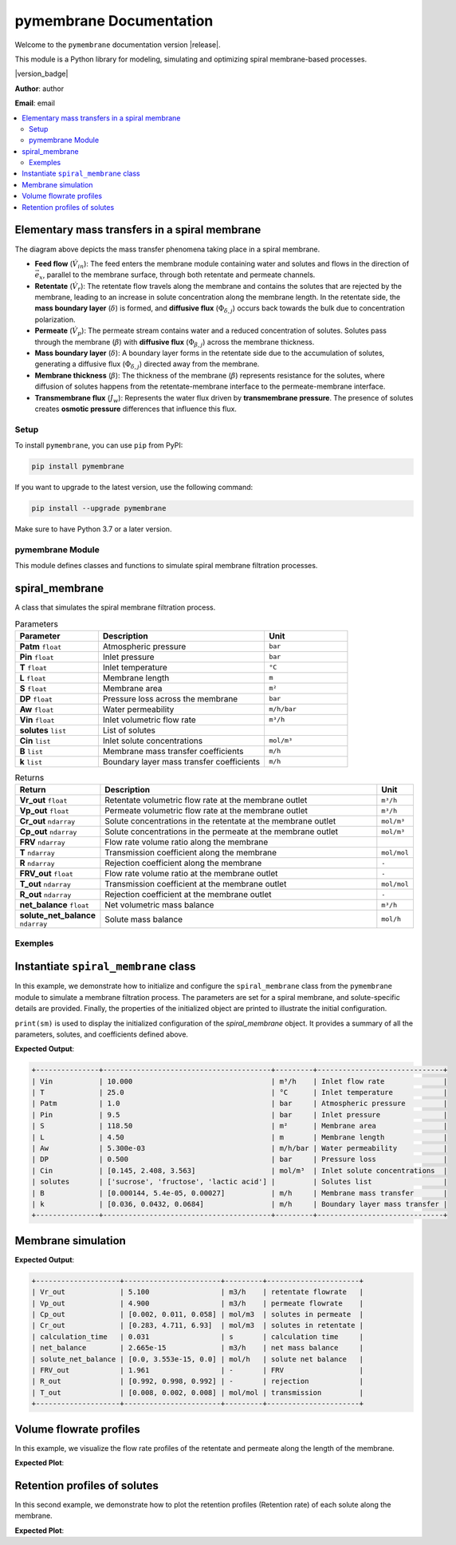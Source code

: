=========================================
pymembrane Documentation
=========================================


Welcome to the ``pymembrane`` documentation version |release|. 

This module is a Python library for modeling, simulating and optimizing spiral membrane-based processes.

.. container:: important custom-box

   |version_badge|

   **Author**: author  

   **Email**: email


.. contents::
    :local:

Elementary mass transfers in a spiral membrane
----------------------------------------------

.. image:: _static/membrane_svg.svg
   :align: center
   :alt: Elementary mass transfers in a spiral membrane
   :width: 100%

The diagram above depicts the mass transfer phenomena taking place in a spiral membrane.

- **Feed flow** (:math:`\dot{V}_{in}`): The feed enters the membrane module containing water and solutes and flows in the direction of :math:`\vec{e}_x`, parallel to the membrane surface, through both retentate and permeate channels.
- **Retentate** (:math:`\dot{V}_{r}`): The retentate flow travels along the membrane and contains the solutes that are rejected by the membrane, leading to an increase in solute concentration along the membrane length. In the retentate side, the **mass boundary layer** (:math:`\delta`) is formed, and **diffusive flux** (:math:`\Phi_{\delta, j}`) occurs back towards the bulk due to concentration polarization.
- **Permeate** (:math:`\dot{V}_{p}`): The permeate stream contains water and a reduced concentration of solutes. Solutes pass through the membrane (:math:`\beta`) with **diffusive flux** (:math:`\Phi_{\beta, j}`) across the membrane thickness.
- **Mass boundary layer** (:math:`\delta`): A boundary layer forms in the retentate side due to the accumulation of solutes, generating a diffusive flux (:math:`\Phi_{\delta, j}`) directed away from the membrane.
- **Membrane thickness** (:math:`\beta`): The thickness of the membrane (:math:`\beta`) represents resistance for the solutes, where diffusion of solutes happens from the retentate-membrane interface to the permeate-membrane interface.
- **Transmembrane flux** (:math:`J_w`): Represents the water flux driven by **transmembrane pressure**. The presence of solutes creates **osmotic pressure** differences that influence this flux.


Setup
=====
.. image:: https://img.shields.io/badge/PyPI-pymembrane-blue.svg
   :target: https://pypi.org/project/pymembrane/
   :alt: pymembrane on PyPI
   :align: left

To install ``pymembrane``, you can use ``pip`` from PyPI:



.. code-block:: bash

    pip install pymembrane

If you want to upgrade to the latest version, use the following command:

.. code-block:: bash

    pip install --upgrade pymembrane

Make sure to have Python 3.7 or a later version.




pymembrane Module
=================

This module defines classes and functions to simulate spiral membrane filtration processes.

spiral_membrane
---------------
.. class:: spiral_membrane(**args)

    A class that simulates the spiral membrane filtration process.


    .. container:: parameter-box

        .. list-table:: Parameters
           :widths: 25 50 25
           :header-rows: 1
           :class: param-table

           * - **Parameter**
             - **Description**
             - **Unit**
           * - **Patm** ``float``
             - Atmospheric pressure 
             - ``bar``
           * - **Pin** ``float``
             - Inlet pressure 
             - ``bar``
           * - **T** ``float``
             - Inlet temperature 
             - ``°C``
           * - **L** ``float``
             - Membrane length 
             - ``m``
           * - **S** ``float``
             - Membrane area 
             - ``m²``
           * - **DP** ``float``
             - Pressure loss across the membrane 
             - ``bar``
           * - **Aw** ``float``
             - Water permeability 
             - ``m/h/bar``
           * - **Vin** ``float``
             - Inlet volumetric flow rate 
             - ``m³/h``
           * - **solutes** ``list``
             - List of solutes
             - 
           * - **Cin** ``list``
             - Inlet solute concentrations 
             - ``mol/m³``
           * - **B** ``list``
             - Membrane mass transfer coefficients 
             - ``m/h``
           * - **k** ``list``
             - Boundary layer mass transfer coefficients 
             - ``m/h``


    .. container:: returns-box

        .. list-table:: Returns
           :widths: 17 75 8
           :header-rows: 1
           :class: return-table

           * - **Return**
             - **Description**
             - **Unit**
           * - **Vr_out** ``float``
             - Retentate volumetric flow rate at the membrane outlet 
             - ``m³/h``
           * - **Vp_out** ``float``
             - Permeate volumetric flow rate at the membrane outlet 
             - ``m³/h``
           * - **Cr_out** ``ndarray``
             - Solute concentrations in the retentate at the membrane outlet
             - ``mol/m³``
           * - **Cp_out** ``ndarray``
             - Solute concentrations in the permeate at the membrane outlet
             - ``mol/m³``
           * - **FRV** ``ndarray``
             - Flow rate volume ratio along the membrane
             - 
           * - **T** ``ndarray``
             - Transmission coefficient along the membrane
             - ``mol/mol``
           * - **R** ``ndarray``
             - Rejection coefficient along the membrane
             - ``-``
           * - **FRV_out** ``float``
             - Flow rate volume ratio at the membrane outlet
             - ``-``
           * - **T_out** ``ndarray``
             - Transmission coefficient at the membrane outlet
             - ``mol/mol``
           * - **R_out** ``ndarray``
             - Rejection coefficient at the membrane outlet
             - ``-``
           * - **net_balance** ``float``
             - Net volumetric mass balance
             - ``m³/h``
           * - **solute_net_balance** ``ndarray``
             - Solute mass balance
             - ``mol/h``

.. method:: spiral_membrane.calcul(solver_method='taylor', taylor_terms=2)

        Simulates the filtration process.

        .. container:: parameter-box

          .. list-table:: Parameters
              :widths: 25 75 
              :header-rows: 1
              :class: return-table

              * - **solver_method** ``str``
                - The method used for solving concentration at the membrane interface.

              * -
                - Options are ``'fsolve'``, ``'root'``, ``'taylor'`` (default), ``'fixed_point'``.
              
              * - **taylor_terms** ``int``
                - Number of terms to use in the Taylor series approximation (if applicable).

Exemples
========

Instantiate ``spiral_membrane`` class
-------------------------------------

In this example, we demonstrate how to initialize and configure the ``spiral_membrane`` class from the ``pymembrane`` module to simulate a membrane filtration process. The parameters are set for a spiral membrane, and solute-specific details are provided. Finally, the properties of the initialized object are printed to illustrate the initial configuration.

.. code-block:: python
   :linenos:

   from pymembrane.membrane import membrane

   # Instantiate the spiral membrane object with key parameters
   sm = membrane.spiral_membrane(
       L=4.5,        # Length of the membrane in meters
       DP=0.5,       # Pressure loss across the membrane in bar
       S=118.5,      # Membrane area in m²
       Pin=9.5,      # Inlet pressure in bar
       Vin=10.0,     # Inlet volumetric flow rate in m³/h
       T=25          # Inlet temperature in °C
                                )

   # Specify the solutes present in the feed solution
   sm.solutes = ['sucrose', 'fructose', 'lactic acid']

   # Set the membrane mass transfer coefficients (B) for each solute in m/h
   sm.B = [0.000144, 5.4e-05, 0.00027]

   # Set the boundary layer mass transfer coefficients (k) for each solute in m/h
   sm.k = [0.036, 0.0432, 0.0684]

   # Set the inlet concentrations of each solute in the feed stream in mol/m³
   sm.Cin = [0.1454, 2.4083, 3.5628]

   # Print the details of the membrane configuration
   print(sm)

``print(sm)`` is used to display the initialized configuration of the `spiral_membrane` object.
It provides a summary of all the parameters, solutes, and coefficients defined above. 

**Expected Output**:

.. code-block:: text

    +---------------+----------------------------------------+---------+------------------------------+
    | Vin           | 10.000                                 | m³/h    | Inlet flow rate              |
    | T             | 25.0                                   | °C      | Inlet temperature            |
    | Patm          | 1.0                                    | bar     | Atmospheric pressure         |
    | Pin           | 9.5                                    | bar     | Inlet pressure               |
    | S             | 118.50                                 | m²      | Membrane area                |
    | L             | 4.50                                   | m       | Membrane length              |
    | Aw            | 5.300e-03                              | m/h/bar | Water permeability           |
    | DP            | 0.500                                  | bar     | Pressure loss                |
    | Cin           | [0.145, 2.408, 3.563]                  | mol/m³  | Inlet solute concentrations  |
    | solutes       | ['sucrose', 'fructose', 'lactic acid'] |         | Solutes list                 |
    | B             | [0.000144, 5.4e-05, 0.00027]           | m/h     | Membrane mass transfer       |
    | k             | [0.036, 0.0432, 0.0684]                | m/h     | Boundary layer mass transfer |
    +---------------+----------------------------------------+---------+------------------------------+

Membrane simulation
-------------------

.. code-block:: python
    :linenos:
    :emphasize-lines: 2

    # Run the membrane simulation
    sm.calcul()
    # Print the summary results after the simulation
    print(sm.res)

**Expected Output**:

.. code-block:: text

    +--------------------+-----------------------+---------+----------------------+
    | Vr_out             | 5.100                 | m3/h    | retentate flowrate   |
    | Vp_out             | 4.900                 | m3/h    | permeate flowrate    |
    | Cp_out             | [0.002, 0.011, 0.058] | mol/m3  | solutes in permeate  |
    | Cr_out             | [0.283, 4.711, 6.93]  | mol/m3  | solutes in retentate |
    | calculation_time   | 0.031                 | s       | calculation time     |
    | net_balance        | 2.665e-15             | m3/h    | net mass balance     |
    | solute_net_balance | [0.0, 3.553e-15, 0.0] | mol/h   | solute net balance   |
    | FRV_out            | 1.961                 | -       | FRV                  |
    | R_out              | [0.992, 0.998, 0.992] | -       | rejection            |
    | T_out              | [0.008, 0.002, 0.008] | mol/mol | transmission         |
    +--------------------+-----------------------+---------+----------------------+

Volume flowrate profiles
------------------------
In this example, we visualize the flow rate profiles of the retentate and permeate along the length of the membrane.

.. code-block:: python
    :linenos:
    :emphasize-lines: 2, 3

    import matplotlib.pyplot as plt
    plt.plot(sm.res.x[0:], sm.res.Vr[0:], label="Retentate")
    plt.plot(sm.res.x[0:], sm.res.Vp[0:], label="Permeate")
    plt.xlabel("Membrane position [m]")
    plt.ylabel("Volume flowrate [m³/h]")
    plt.grid()
    plt.legend()
    plt.show()

**Expected Plot**:

.. plot::
    :caption: Flowrate profiles along the membrane

    from pymembrane.membrane import membrane

    # Instantiate the spiral membrane object with key parameters
    sm = membrane.spiral_membrane(
        L=4.5,        # Length of the membrane in meters
        DP=0.5,       # Pressure loss across the membrane in bar
        S=118.5,      # Membrane area in m²
        Pin=9.5,      # Inlet pressure in bar
        Vin=10.0,     # Inlet volumetric flow rate in m³/h
        T=25          # Inlet temperature in °C
    )

    # Specify the solutes present in the feed solution
    sm.solutes = ['sucrose', 'fructose', 'lactic acid']

    # Set the membrane mass transfer coefficients (B) for each solute
    sm.B = [0.000144, 5.4e-05, 0.00027]  # in m/h

    # Set the boundary layer mass transfer coefficients (k) for each solute
    sm.k = [0.036, 0.0432, 0.0684]       # in m/h

    # Set the inlet concentrations of each solute in the feed stream
    sm.Cin = [0.1454, 2.4083, 3.5628]     # in mol/m³

    # Calculate the spiral membrane process
    sm.calcul()
    import matplotlib.pyplot as plt

    # Plot the retentate and permeate volume flowrate profiles along the membrane
    plt.plot(sm.res.x[0:], sm.res.Vr[0:], label="Retentate")
    plt.plot(sm.res.x[0:], sm.res.Vp[0:], label="Permeate")
    plt.xlabel("Membrane position [m]", fontsize=14)
    plt.ylabel("Volume flowrate [m³/h]", fontsize=14)
    plt.grid()
    plt.legend(fontsize=14)
    plt.tight_layout()
    plt.show()

Retention profiles of solutes
-----------------------------

In this second example, we demonstrate how to plot the retention profiles (Retention rate) of each solute along the membrane.

.. code-block:: python
    :linenos:

    for i in range(len(sm.solutes)):
        plt.plot(sm.res.x[1:],sm.res.R[i,1:],label=sm.solutes[i])

**Expected Plot**:

.. plot::
   :caption: Retention of solutes along the membrane

   import matplotlib.pyplot as plt
   from pymembrane.membrane import membrane

   # Initialize the spiral membrane object
   sm = membrane.spiral_membrane(
       L=4.5, DP=0.5, S=118.5, Pin=9.5, Vin=10.0, T=25
   )

   # Specify solutes, mass transfer coefficients, and inlet concentrations
   sm.solutes = ['sucrose', 'fructose', 'lactic acid']
   sm.B = [0.000144, 5.4e-05, 0.00027]
   sm.k = [0.036, 0.0432, 0.0684]
   sm.Cin = [0.1454, 2.4083, 3.5628]

   # Run the simulation
   sm.calcul()

   # Plot the retention profiles
   for i in range(len(sm.solutes)):
       plt.plot(sm.res.x[1:], sm.res.R[i, 1:], label=sm.solutes[i])

   plt.xlabel("Membrane position [m]", fontsize=14)
   plt.ylabel("Retention rate", fontsize=14)
   plt.grid()
   plt.legend(fontsize=14)
   plt.tight_layout()
   plt.show()
























